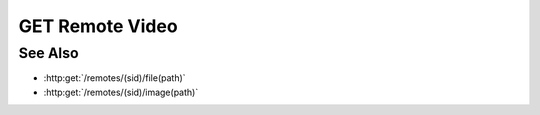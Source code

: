 GET Remote Video
================

.. http:get:: /remotes/(sid)/videos/(vsid)

  Uses an existing remote session to retrieve a remote video.  The session must
  have been created successfully using :http:post:`/remotes` and video creation must have been
  started using :http:post:`/remotes/(sid)/videos`.  The caller should not attempt retrieving
  a video until a call to :http:get:`/remotes/(sid)/videos/(vsid)/status` indicates that video
  creation is complete.

  :param sid: Unique remote session identifier.
  :type sid: string

  :param vsid: Unique video creation session identifier.
  :type vsid: string

  :status 200: The video has been returned in the response body.
  :status 206: A portion of the video has been returned in the response body.
  :status 400 Agent required.: This call requires a remote agent, but the current session isn't running an agent.
  :status 404: The session doesn't exist or has timed-out.

  :responseheader Content-Type: video/mp4 or video/webm, depending on the original :http:post:`/remotes/(sid)/videos` request.
  :responseheader X-Slycat-Message: For errors, contains a human-readable description of the problem.
  :responseheader X-Slycat-Hint: For errors, contains an optional description of how to fix the problem.

  **Sample Request**

  .. sourcecode:: http

    GET /remotes/505d0e463d5ed4a32bb6b0fe9a000d36/videos/431d0e463d5ed4a32bb6b0fe9a000a37

See Also
--------

* :http:get:`/remotes/(sid)/file(path)`
* :http:get:`/remotes/(sid)/image(path)`

